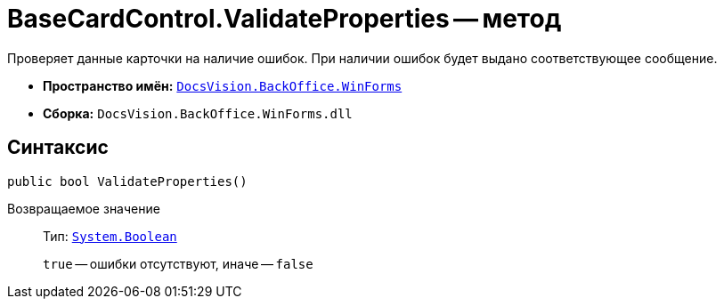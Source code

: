 = BaseCardControl.ValidateProperties -- метод

Проверяет данные карточки на наличие ошибок. При наличии ошибок будет выдано соответствующее сообщение.

* *Пространство имён:* `xref:api/DocsVision/BackOffice/WinForms/WinForms_NS.adoc[DocsVision.BackOffice.WinForms]`
* *Сборка:* `DocsVision.BackOffice.WinForms.dll`

== Синтаксис

[source,csharp]
----
public bool ValidateProperties()
----

Возвращаемое значение::
Тип: `http://msdn.microsoft.com/ru-ru/library/system.boolean.aspx[System.Boolean]`
+
`true` -- ошибки отсутствуют, иначе -- `false`
